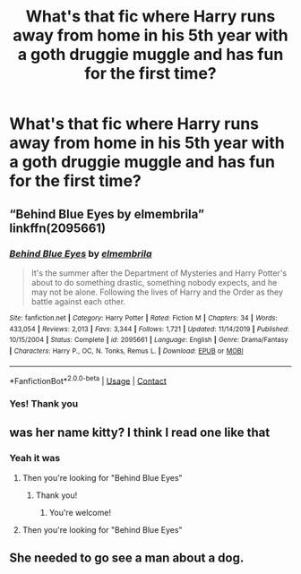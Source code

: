 #+TITLE: What's that fic where Harry runs away from home in his 5th year with a goth druggie muggle and has fun for the first time?

* What's that fic where Harry runs away from home in his 5th year with a goth druggie muggle and has fun for the first time?
:PROPERTIES:
:Author: hydrogenbomb94
:Score: 2
:DateUnix: 1608058960.0
:DateShort: 2020-Dec-15
:FlairText: What's That Fic?
:END:

** “Behind Blue Eyes by elmembrila” linkffn(2095661)
:PROPERTIES:
:Author: ceplma
:Score: 3
:DateUnix: 1608065393.0
:DateShort: 2020-Dec-16
:END:

*** [[https://www.fanfiction.net/s/2095661/1/][*/Behind Blue Eyes/*]] by [[https://www.fanfiction.net/u/260132/elmembrila][/elmembrila/]]

#+begin_quote
  It's the summer after the Department of Mysteries and Harry Potter's about to do something drastic, something nobody expects, and he may not be alone. Following the lives of Harry and the Order as they battle against each other.
#+end_quote

^{/Site/:} ^{fanfiction.net} ^{*|*} ^{/Category/:} ^{Harry} ^{Potter} ^{*|*} ^{/Rated/:} ^{Fiction} ^{M} ^{*|*} ^{/Chapters/:} ^{34} ^{*|*} ^{/Words/:} ^{433,054} ^{*|*} ^{/Reviews/:} ^{2,013} ^{*|*} ^{/Favs/:} ^{3,344} ^{*|*} ^{/Follows/:} ^{1,721} ^{*|*} ^{/Updated/:} ^{11/14/2019} ^{*|*} ^{/Published/:} ^{10/15/2004} ^{*|*} ^{/Status/:} ^{Complete} ^{*|*} ^{/id/:} ^{2095661} ^{*|*} ^{/Language/:} ^{English} ^{*|*} ^{/Genre/:} ^{Drama/Fantasy} ^{*|*} ^{/Characters/:} ^{Harry} ^{P.,} ^{OC,} ^{N.} ^{Tonks,} ^{Remus} ^{L.} ^{*|*} ^{/Download/:} ^{[[http://www.ff2ebook.com/old/ffn-bot/index.php?id=2095661&source=ff&filetype=epub][EPUB]]} ^{or} ^{[[http://www.ff2ebook.com/old/ffn-bot/index.php?id=2095661&source=ff&filetype=mobi][MOBI]]}

--------------

*FanfictionBot*^{2.0.0-beta} | [[https://github.com/FanfictionBot/reddit-ffn-bot/wiki/Usage][Usage]] | [[https://www.reddit.com/message/compose?to=tusing][Contact]]
:PROPERTIES:
:Author: FanfictionBot
:Score: 2
:DateUnix: 1608065410.0
:DateShort: 2020-Dec-16
:END:


*** Yes! Thank you
:PROPERTIES:
:Author: hydrogenbomb94
:Score: 1
:DateUnix: 1608065474.0
:DateShort: 2020-Dec-16
:END:


** was her name kitty? I think I read one like that
:PROPERTIES:
:Author: LilyPotter123
:Score: 1
:DateUnix: 1608060382.0
:DateShort: 2020-Dec-15
:END:

*** Yeah it was
:PROPERTIES:
:Author: hydrogenbomb94
:Score: 1
:DateUnix: 1608060417.0
:DateShort: 2020-Dec-15
:END:

**** Then you're looking for "Behind Blue Eyes"
:PROPERTIES:
:Author: RandomStuff3829
:Score: 2
:DateUnix: 1608062134.0
:DateShort: 2020-Dec-15
:END:

***** Thank you!
:PROPERTIES:
:Author: hydrogenbomb94
:Score: 1
:DateUnix: 1608065493.0
:DateShort: 2020-Dec-16
:END:

****** You're welcome!
:PROPERTIES:
:Author: RandomStuff3829
:Score: 1
:DateUnix: 1608069439.0
:DateShort: 2020-Dec-16
:END:


**** Then you're looking for "Behind Blue Eyes"
:PROPERTIES:
:Author: RandomStuff3829
:Score: 1
:DateUnix: 1608062142.0
:DateShort: 2020-Dec-15
:END:


** She needed to go see a man about a dog.
:PROPERTIES:
:Author: sstephanjx
:Score: 1
:DateUnix: 1608086360.0
:DateShort: 2020-Dec-16
:END:
